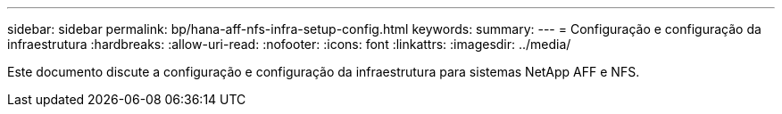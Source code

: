 ---
sidebar: sidebar 
permalink: bp/hana-aff-nfs-infra-setup-config.html 
keywords:  
summary:  
---
= Configuração e configuração da infraestrutura
:hardbreaks:
:allow-uri-read: 
:nofooter: 
:icons: font
:linkattrs: 
:imagesdir: ../media/


[role="lead"]
Este documento discute a configuração e configuração da infraestrutura para sistemas NetApp AFF e NFS.

